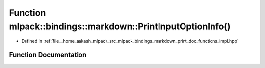 .. _exhale_function_namespacemlpack_1_1bindings_1_1markdown_1a3fb541f0134a4e3f3435d2cafaaa2231:

Function mlpack::bindings::markdown::PrintInputOptionInfo()
===========================================================

- Defined in :ref:`file__home_aakash_mlpack_src_mlpack_bindings_markdown_print_doc_functions_impl.hpp`


Function Documentation
----------------------


.. doxygenfunction:: mlpack::bindings::markdown::PrintInputOptionInfo()
